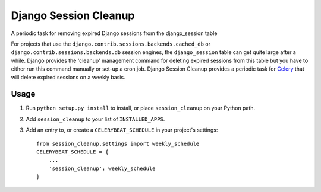 ======================
Django Session Cleanup
======================

A periodic task for removing expired Django sessions from the django_session table

For projects that use the ``django.contrib.sessions.backends.cached_db`` or ``django.contrib.sessions.backends.db`` session engines, the ``django_session`` table can get quite large after a while.  Django provides the 'cleanup' management command for deleting expired sessions from this table but you have to either run this command manually or set-up a cron job.  Django Session Cleanup provides a periodic task for `Celery <http://celeryproject.org/>`_ that will delete expired sessions on a weekly basis.

Usage
-----

1. Run ``python setup.py install`` to install,
   or place ``session_cleanup`` on your Python path.

2. Add ``session_cleanup`` to your list of ``INSTALLED_APPS``.

3. Add an entry to, or create a ``CELERYBEAT_SCHEDULE`` in your project's settings::

    from session_cleanup.settings import weekly_schedule
    CELERYBEAT_SCHEDULE = {
        ...
        'session_cleanup': weekly_schedule
    }

